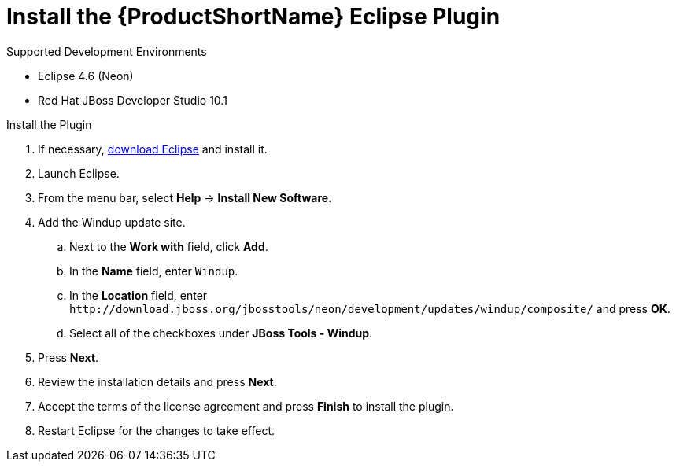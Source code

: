 [[install_windup_plugin]]
= Install the {ProductShortName} Eclipse Plugin

.Supported Development Environments
* Eclipse 4.6 (Neon)
* Red Hat JBoss Developer Studio 10.1

.Install the Plugin
. If necessary, link:http://www.eclipse.org/downloads/[download Eclipse] and install it.
. Launch Eclipse.
. From the menu bar, select *Help* -> *Install New Software*.
. Add the Windup update site.
.. Next to the *Work with* field, click *Add*.
.. In the *Name* field, enter `Windup`.
.. In the *Location* field, enter [x-]`http://download.jboss.org/jbosstools/neon/development/updates/windup/composite/` and press *OK*.
.. Select all of the checkboxes under *JBoss Tools - Windup*.
. Press *Next*.
. Review the installation details and press *Next*.
. Accept the terms of the license agreement and press *Finish* to install the plugin.
. Restart Eclipse for the changes to take effect.

